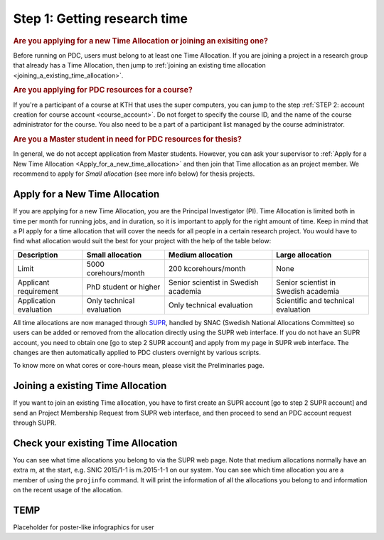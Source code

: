 .. index:: Getting research time at PDC
.. _get_time:

Step 1: Getting research time
=============================

.. rubric:: Are you applying for a new Time Allocation or joining an exisiting one?

Before running on PDC, users must belong to at least one Time Allocation. If you are joining a project in a research group that already has a Time Allocation, then jump to :ref:`joining an existing time allocation <joining_a_existing_time_allocation>`.



.. rubric:: Are you applying for PDC resources for a course?

If you're a participant of a course at KTH that uses the super computers, you can jump to the step :ref:`STEP 2: account creation for course account <course_account>`. Do not forget to specify the course ID, and the name of the course administrator for the course. You also need to be a part of a participant list managed by the course administrator.

.. rubric:: Are you a Master student in need for PDC resources for thesis?

In general, we do not accept application from Master students. However, you can ask your supervisor to :ref:`Apply for a New Time Allocation <Apply_for_a_new_time_allocation>` and then join that Time allocation as an project member. We recommend to apply for *Small allocation* (see more info below) for thesis projects. 

.. _Apply_for_a_new_time_allocation:

Apply for a New Time Allocation
################################

If you are applying for a new Time Allocation, you are the Principal Investigator (PI). Time Allocation is limited both in time per month for running jobs, and in duration, so it is important to apply for the right amount of time. Keep in mind that a PI apply for a time allocation that will cover the needs for all people in a certain research project. You would have to find what allocation would suit the best for your project with the help of the table below:

.. table::
   :widths: auto
   :align: center

   ========================= ==================================== ==================================== ====================================
   Description                          Small allocation                     Medium allocation                    Large allocation
   ========================= ==================================== ==================================== ====================================
   Limit                     5000 corehours/month                 200 kcorehours/month                 None
   Applicant requirement     PhD student or higher                Senior scientist in Swedish academia Senior scientist in Swedish academia
   Application evaluation    Only technical evaluation            Only technical evaluation            Scientific and technical evaluation
   ========================= ==================================== ==================================== ====================================

.. Add to large allocation, application evaluation: Evidence of successful work at a medium level needed. Performed by SNAC twice a year   

All time allocations are now managed through `SUPR <https://supr.snic.se/>`_, handled by SNAC (Swedish National Allocations Committee) so users can be added or removed from the allocation directly using the SUPR web interface. If you do not have an SUPR account, you need to obtain one [go to step 2 SUPR account] and apply from my page in SUPR web interface.  The changes are then automatically applied to PDC clusters overnight by various scripts.

To know more on what cores or core-hours mean, please visit the Preliminaries page.

.. _joining_a_existing_time_allocation:

Joining a existing Time Allocation
##################################

If you want to join an existing Time allocation, you have to first create an SUPR account [go to step 2 SUPR account] and send an Project Membership Request from SUPR web interface, and then proceed to send an PDC account request through SUPR.


Check your existing Time Allocation
###################################

You can see what time allocations you belong to via the SUPR web page. Note that medium allocations normally have an extra m, at the start, e.g. SNIC 2015/1-1 is m.2015-1-1 on our system. You can see which time allocation you are a member of using the ``projinfo`` command. It will print the information of all the allocations you belong to and information on the recent usage of the allocation.


TEMP
####
Placeholder for poster-like infographics for user

.. Shouldn't be here. Maybe in running research section. Acknowledge your SNAC/PDC time allocation https://drive.google.com/uc?id=0BxYU3X5kGVqrYW1xTkRnQXRqRU0

.. graphviz::

   digraph structs {
   
     subgraph cluster0 {
     rank=same;
     node [shape=record];

     struct1 [border=0,shape=box,label= 
     <
       <table border="0">
         <tr>
           <td fixedsize="true" width="150" height="30" border="0"><img src="documents/starting/get_research_time/icons/snic.png"/></td>
         </tr>
       </table>
     > ];
     
     struct2 [shape=box,fontsize=20,label= 
     <
       <table border="0">
         <tr>
           <td> Other HPC Centres <br/><br/> </td>
         </tr>
         <tr>
           <td fixedsize="true" width="70" height="30" border="0"><img src="documents/starting/get_research_time/icons/nsc.png"/></td>
         </tr>
         <tr>
           <td fixedsize="true" width="100" height="30" border="0"><img src="documents/starting/get_research_time/icons/hpc2n.png"/></td>
         </tr>
         <tr>
           <td fixedsize="true" width="70" height="50" border="0"><img src="documents/starting/get_research_time/icons/lunarc.png"/></td>
         </tr>
         <tr>
           <td fixedsize="true" width="120" height="30" border="0"><img src="documents/starting/get_research_time/icons/UPPMAX.png"/></td>
         </tr>
         <tr>
           <td fixedsize="true" width="120" height="30" border="0"><img src="documents/starting/get_research_time/icons/C3SE.png"/></td>
         </tr>
       </table>
     > ];

     struct3 [shape=box,fontsize=20,label= 
     <
       <table border="0">
         <tr>
           <td> PDC Centre <br/><br/></td>
         </tr>
         <tr>
           <td fixedsize="true" width="75" height="75" border="0"><img src="documents/starting/get_research_time/icons/pdc.png"/></td>
         </tr>
         <tr>
           <td fixedsize="true" width="120" height="75" border="0"><img src="documents/starting/get_research_time/icons/pdc_cluster.png"/></td>
         </tr>
       </table>
     > ];

     struct1 -> struct2 [penwidth=2];
     struct1 -> struct3 [penwidth=2];
     }    

     subgraph cluster1 {
     style=invis; 
     color=white;
     edge [color=white];
    
     u0 [shape=box,color=white,label= 
     <
       <table border="0">
         <tr>
           <td fixedsize="true" width="100" height="100" border="0"><img src="documents/starting/get_research_time/icons/researcher.png"/></td>
         </tr>
         <tr>
           <td>Researcher <br /> (PhD)</td>
         </tr>
       </table>
     > ];

     u1 [shape=record,color=white,label= 
     <
       <table border="0">
         <tr>
           <td fixedsize="true" width="100" height="100" border="0"><img src="documents/starting/get_research_time/icons/student.png"/></td>
         </tr>
         <tr>
           <td>Student <br /> (MSc/Course)</td>
         </tr>
       </table>
     > ];

     u2 [shape=record,color=white,label= 
     <
       <table border="0">
         <tr>
           <td fixedsize="true" width="100" height="100" border="0"><img src="documents/starting/get_research_time/icons/industry.png"/></td>
         </tr>
         <tr>
           <td>Special account <br /> (PRACE, Scania)</td>
         </tr>
       </table>
     > ];

     u0 -> u1;
     u1 -> u2;
     }

     { rank=same; struct1; u0; }
     { rank=same; struct2; u2; }
     { rank=same; struct3; u2; }
   
     edge[constraint=false];
     u0 -> struct1 [penwidth=3, href="http://www.yahoo.com", fontcolor=red, color=red, label="Apply for SUPR account"];
     u1 -> struct3 [penwidth=3, href="http://www.google.com", fontcolor=red, color=red, label="Apply for PDC account"];
     u2 -> struct3 [penwidth=3, href="http://www.rediff.com", fontcolor=red, color=red, label="Contact PDC directly"];   
   }
